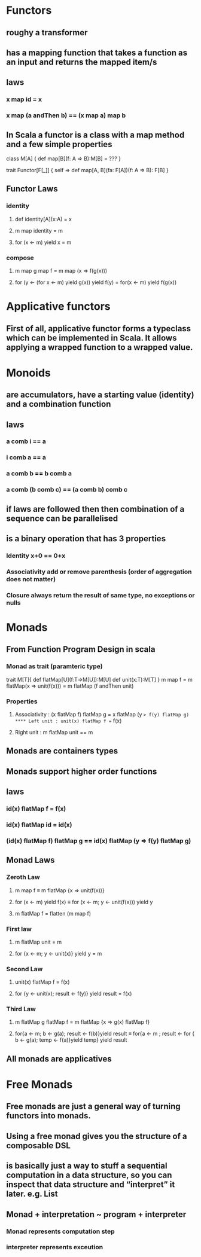 #+OPTIONS: title: Understanding Monads
#+OPTIONS: toc:1 

* Functors
** roughy a transformer
** has a mapping function that takes a function as an input and returns the mapped item/s
** laws
*** x map id = x
*** x map (a andThen b) == (x map a) map b
** In Scala a functor is a class with a map method and a few simple properties
 class M[A] {  
   def map[B](f: A => B):M[B] = ???
 }

trait Functor[F[_]] {
  self =>
  def map[A, B](fa: F[A])(f: A => B): F[B]
}
** Functor Laws
*** identity
**** def identity[A](x:A) = x
**** m map identity = m
**** for (x <- m) yield x = m
*** compose
**** m map g map f = m map (x => f(g(x)))
**** for (y <- (for x <- m) yield g(x)) yield f(y) = for(x <- m) yield f(g(x))

* Applicative functors
** First of all, applicative functor forms a typeclass which can be implemented in Scala. It allows applying a wrapped function to a wrapped value.
* Monoids
** are accumulators, have a starting value (identity) and a combination function
** laws
*** a comb i == a
*** i comb a == a
*** a comb b == b comb a
*** a comb (b comb c) == (a comb b) comb c
** if laws are followed then then combination of a sequence can be parallelised
** is a binary operation that has 3 properties
*** Identity x+0 == 0+x
*** Associativity  add or remove parenthesis (order of aggregation does not matter)
*** Closure always return the result of same type, no exceptions or nulls

* Monads
** *From Function Program Design in scala*
*** Monad as trait (paramteric type)
trait M[T]{
    def flatMap[U](f:T=>M[U]):M[U]
    def unit(x:T):M[T]
}
m map f = m flatMap(x => unit(f(x)))
        = m flatMap (f andThen unit)
*** Properties
**** Associativity : (x flatMap f) flatMap g = x flatMap (y => f(y) flatMap g)
**** Left unit : unit(x) flatMap f == f(x)
**** Right unit : m flatMap unit == m
** Monads are containers types
** Monads support higher order functions
** laws
*** id(x) flatMap f = f(x)
*** id(x) flatMap id = id(x)
*** (id(x) flatMap f) flatMap g == id(x) flatMap (y => f(y) flatMap g)
** Monad Laws
*** Zeroth Law
**** m map f ≡ m flatMap {x => unit(f(x))}
**** for (x <- m) yield f(x) ≡ for (x <- m; y <- unit(f(x))) yield y
**** m flatMap f = flatten (m map f)
*** First law
**** m flatMap unit = m
**** for {x <- m; y <- unit(x)} yield y = m
*** Second Law
**** unit(x) flatMap f = f(x)
**** for {y <- unit(x); result <- f(y)} yield result = f(x)
*** Third Law
**** m flatMap g flatMap f = m flatMap {x => g(x) flatMap f}
**** for{a <- m; b <- g(a); result <- f(b)}yield result ≡ for{a <- m ; result <- for { b <- g(a); temp <- f(a)}yield temp} yield result
** All monads are applicatives
* Free Monads
** Free monads are just a general way of turning functors into monads. 
** Using a free monad gives you the structure of a composable DSL
** is basically just a way to stuff a sequential computation in a data structure, so you can inspect that data structure and “interpret” it later. *e.g. List*
** Monad + interpretation ~ program + interpreter
*** Monad represents computation step
*** interpreter represents exceution
